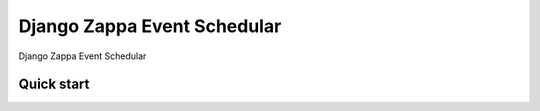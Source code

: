 ==============================
Django Zappa Event Schedular
==============================
Django Zappa Event Schedular

Quick start
------------

